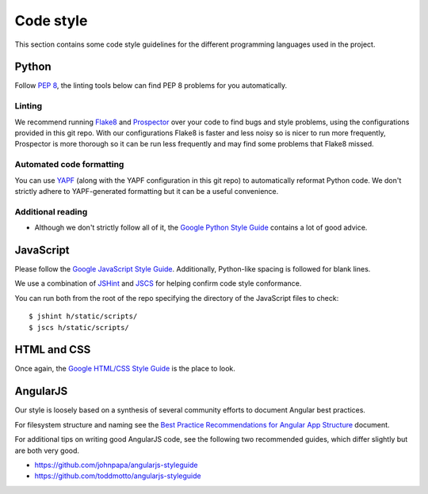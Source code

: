 Code style
##########

This section contains some code style guidelines for the different programming
languages used in the project.


Python
------

Follow `PEP 8 <https://www.python.org/dev/peps/pep-0008/>`_, the linting tools
below can find PEP 8 problems for you automatically.

Linting
```````

We recommend running `Flake8 <https://pypi.python.org/pypi/flake8>`_
and `Prospector <https://pypi.python.org/pypi/prospector>`_ over your code to
find bugs and style problems, using the configurations provided in this git
repo. With our configurations Flake8 is faster and less noisy so is nicer to
run more frequently, Prospector is more thorough so it can be run less
frequently and may find some problems that Flake8 missed.

Automated code formatting
`````````````````````````

You can use `YAPF <https://github.com/google/yapf>`_ (along with the YAPF
configuration in this git repo) to automatically reformat Python code.
We don't strictly adhere to YAPF-generated formatting but it can be a useful
convenience.

Additional reading
``````````````````

* Although we don't strictly follow all of it, the
  `Google Python Style Guide <https://google.github.io/styleguide/pyguide.html>`_
  contains a lot of good advice.


JavaScript
----------

Please follow the `Google JavaScript Style Guide`_. Additionally, Python-like
spacing is followed for blank lines.

.. _Google JavaScript Style Guide: https://google-styleguide.googlecode.com/svn/trunk/javascriptguide.xml

We use a combination of `JSHint`_ and
`JSCS`_ for helping confirm code style conformance.

.. _JSHint: http://jshint.com/
.. _JSCS: http://jscs.info/

You can run both from the root of the repo specifying the directory of the
JavaScript files to check::

    $ jshint h/static/scripts/
    $ jscs h/static/scripts/

HTML and CSS
------------

Once again, the `Google HTML/CSS Style Guide`_ is the place to look.

.. _Google HTML/CSS Style Guide: https://google-styleguide.googlecode.com/svn/trunk/htmlcssguide.xml

AngularJS
---------

Our style is loosely based on a synthesis of several community efforts to
document Angular best practices.

For filesystem structure and naming see the `Best Practice Recommendations
for Angular App Structure`_ document.

.. _Best Practice Recommendations for Angular App Structure: https://docs.google.com/document/d/1XXMvReO8-Awi1EZXAXS4PzDzdNvV6pGcuaF4Q9821Es/pub

For additional tips on writing good AngularJS code, see the following two
recommended guides, which differ slightly but are both very good.

* https://github.com/johnpapa/angularjs-styleguide
* https://github.com/toddmotto/angularjs-styleguide
